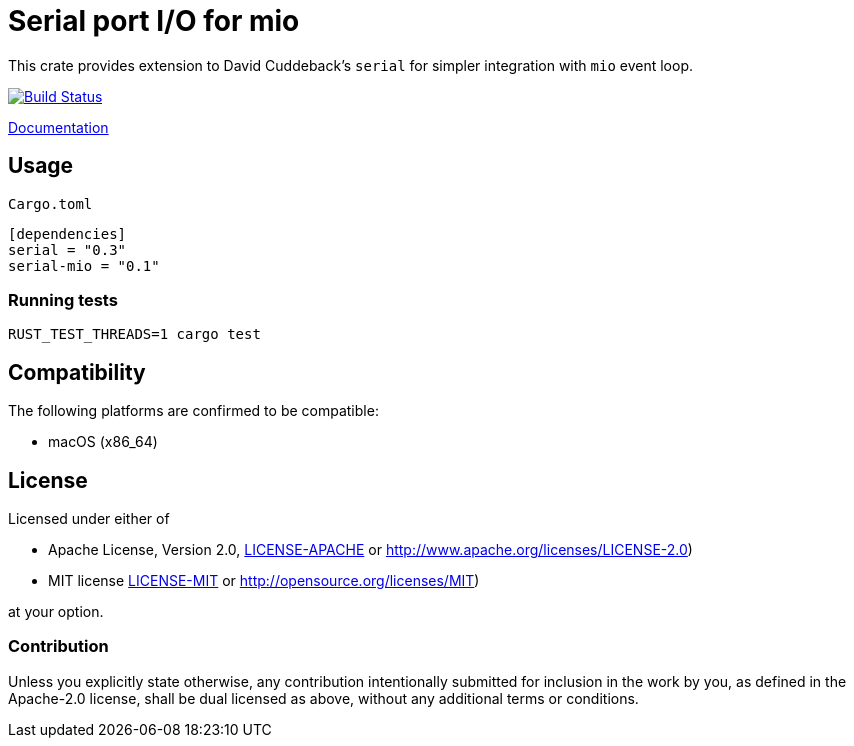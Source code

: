= Serial port I/O for mio

This crate provides extension to David Cuddeback's `serial` for simpler integration
with `mio` event loop.

image::https://travis-ci.org/trlim/mio-serial.svg?branch=master[Build Status, link="https://travis-ci.org/trlim/mio-serial"]

link:https://trlim.github.io/mio-serial[Documentation]

== Usage

`Cargo.toml`
----
[dependencies]
serial = "0.3"
serial-mio = "0.1"
----

=== Running tests

----
RUST_TEST_THREADS=1 cargo test
----

== Compatibility

The following platforms are confirmed to be compatible:

* macOS (x86_64)

## License

Licensed under either of

 * Apache License, Version 2.0, link:LICENSE-APACHE[LICENSE-APACHE] or http://www.apache.org/licenses/LICENSE-2.0)
 * MIT license link:LICENSE-MIT[LICENSE-MIT] or http://opensource.org/licenses/MIT)

at your option.

### Contribution

Unless you explicitly state otherwise, any contribution intentionally
submitted for inclusion in the work by you, as defined in the Apache-2.0
license, shall be dual licensed as above, without any additional terms or
conditions.
